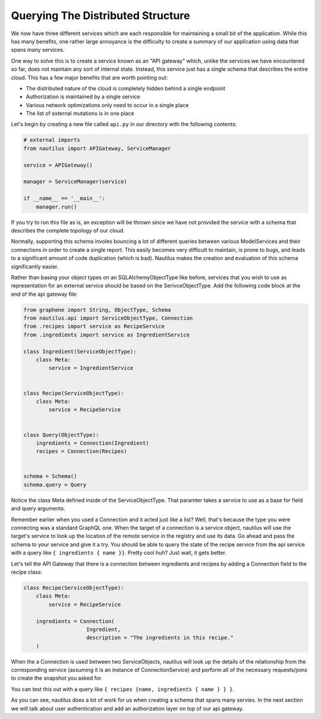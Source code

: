Querying The Distributed Structure
===================================

We now have three different services which are each responsible for maintaining
a small bit of the application. While this has many benefits, one rather large
annoyance is the difficulty to create a summary of our application using data
that spans many services.

One way to solve this is to create a service known as an "API gateway" which,
unlike the services we have encountered so far, does not maintain any sort of
internal state. Instead, this service just has a single schema that describes
the entire cloud. This has a few major benefits that are worth pointing out:

* The distributed nature of the cloud is completely hidden behind a single endpoint
* Authorization is maintained by a single service
* Various network optimizations only need to occur in a single place
* The list of external mutations is in one place


Let's begin by creating a new file called ``api.py`` in our directory with the
following contents:

.. code-block:: python

    # external imports
    from nautilus import APIGateway, ServiceManager

    service = APIGateway()

    manager = ServiceManager(service)

    if __name__ == '__main__':
        manager.run()


If you try to run this file as is, an exception will be thrown since we have
not provided the service with a schema that describes the complete topology of
our cloud.

Normally, supporting this schema involes bouncing a lot of different queries
between various ModelServices and their connections in order to create a single
report. This easily becomes very difficult to maintain, is prone to bugs,
and leads to a significant amount of code duplication (which is bad). Nautilus
makes the creation and evaluation of this schema significantly easier.

Rather than basing your object types on an SQLAlchemyObjectType like
before, services that you wish to use as representation for an external service
should be based on the SerivceObjectType. Add the following code block at the
end of the api gateway file:

.. code-block:: python

    from graphene import String, ObjectType, Schema
    from nautilus.api import ServiceObjectType, Connection
    from .recipes import service as RecipeService
    from .ingredients import service as IngredientService

    class Ingredient(ServiceObjectType):
        class Meta:
            service = IngredientService


    class Recipe(ServiceObjectType):
        class Meta:
            service = RecipeService


    class Query(ObjectType):
        ingredients = Connection(Ingredient)
        recipes = Connection(Recipes)


    schema = Schema()
    schema.query = Query


Notice the class Meta defined inside of the ServiceObjectType. That paramter
takes a service to use as a base for field and query arguments.

Remember earlier when you used a Connection and it acted just like a list?
Well, that's because the type you were connecting was a standard GraphQL one.
When the target of a connection is a service object, nautilus will use the
target's service to look up the location of the remote service in the registry
and use its data. Go ahead and pass the schema to your service and give it a try.
You should be able to query the state of the recipe service from the api
service with a query like ``{ ingredients { name }}``. Pretty cool huh? Just
wait, it gets better.

Let's tell the API Gateway that there is a connection between ingredients
and recipes by adding a Connection field to the recipe class:

.. code-block:: python

    class Recipe(ServiceObjectType):
        class Meta:
            service = RecipeService

        ingredients = Connection(
                        Ingredient,
                        description = "The ingredients in this recipe."
        )


When the a Connection is used between two ServiceObjects, nautilus will look up
the details of the relationship from the corresponding service (assuming it is
an instance of ConnectionService) and perform all of the necessary
requests/joins to create the snapshot you asked for.

You can test this out with a query like ``{ recipes {name, ingredients { name } } }``.

As you can see, nautilus does a lot of work for us when creating a schema that
spans many servies. In the next section we will talk about user authentication
and add an authorization layer on top of our api gateway.
